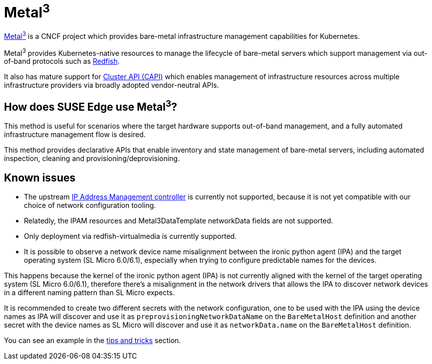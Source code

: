 [#components-metal3]
= Metal^3^
:experimental:

ifdef::env-github[]
:imagesdir: ../images/
:tip-caption: :bulb:
:note-caption: :information_source:
:important-caption: :heavy_exclamation_mark:
:caution-caption: :fire:
:warning-caption: :warning:
endif::[]

https://metal3.io/[Metal^3^] is a CNCF project which provides bare-metal infrastructure
management capabilities for Kubernetes.

Metal^3^ provides Kubernetes-native resources to manage the lifecycle of bare-metal servers
which support management via out-of-band protocols such as https://www.dmtf.org/standards/redfish[Redfish].

It also has mature support for https://cluster-api.sigs.k8s.io/[Cluster API (CAPI)] which enables management
of infrastructure resources across multiple infrastructure providers via broadly adopted vendor-neutral APIs.

== How does SUSE Edge use Metal^3^?

This method is useful for scenarios where the target hardware supports out-of-band management, and a fully automated
infrastructure management flow is desired.

This method provides declarative APIs that enable inventory and state management of bare-metal servers, including
automated inspection, cleaning and provisioning/deprovisioning.

== Known issues

* The upstream https://github.com/metal3-io/ip-address-manager[IP Address Management controller] is currently not supported, because it is not yet compatible with our choice of network configuration tooling.
* Relatedly, the IPAM resources and Metal3DataTemplate networkData fields are not supported.
* Only deployment via redfish-virtualmedia is currently supported.
* It is possible to observe a network device name misalignment between the ironic python agent (IPA) and the target operating system (SL Micro 6.0/6.1), especially when trying to configure predictable names for the devices.

This happens because the kernel of the ironic python agent (IPA) is not currently aligned with the kernel of the target operating system (SL Micro 6.0/6.1), therefore there's a misalignment in the network drivers that allows the IPA to discover network devices in a different naming pattern than SL Micro expects.

It is recommended to create two different secrets with the network configuration, one to be used with the IPA using the device names as IPA will discover and use it as `preprovisioningNetworkDataName` on the `BareMetalHost` definition and another secret with the device names as SL Micro will discover and use it as `networkData.name` on the `BareMetalHost` definition.

You can see an example in the link:..tips/metal3.adoc[tips and tricks] section.
